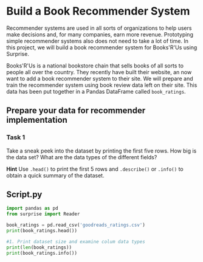 
* Build a Book Recommender System
Recommender systems are used in all sorts of organizations to help users make decisions and, for many companies, earn more revenue. Prototyping simple recommender systems also does not need to take a lot of time. In this project, we will build a book recommender system for Books'R'Us using Surprise.

Books'R'Us is a national bookstore chain that sells books of all sorts to people all over the country. They recently have built their website, an now want to add a book recommender system to their site. We will prepare and train the recommender system using book review data left on their site. This data has been put together in a Pandas DataFrame called ~book_ratings~.

** Prepare your data for recommender implementation

*** Task 1
Take a sneak peek into the dataset by printing the first five rows. How big is the data set? What are the data types of the different fields?

*Hint*
Use ~.head()~ to print the first 5 rows and ~.describe()~ or ~.info()~ to obtain a quick summary of the dataset.


** Script.py

#+begin_src python :results output
  import pandas as pd
  from surprise import Reader

  book_ratings = pd.read_csv('goodreads_ratings.csv')
  print(book_ratings.head())

  #1. Print dataset size and examine colum data types
  print(len(book_ratings))
  print(book_ratings.info())

#+end_src

#+RESULTS:
#+begin_example
                            user_id   book_id  ... n_votes  n_comments
0  d089c9b670c0b0b339353aebbace46a1   7686667  ...       0           0
1  6dcb2c16e12a41ae0c6c38e9d46f3292  18073066  ...      16          14
2  244e0ce681148a7586d7746676093ce9  13610986  ...       0           0
3  73fcc25ff29f8b73b3a7578aec846394  27274343  ...       0           1
4  f8880e158a163388a990b64fec7df300  11614718  ...       0           0

[5 rows x 11 columns]
3500
<class 'pandas.core.frame.DataFrame'>
RangeIndex: 3500 entries, 0 to 3499
Data columns (total 11 columns):
 #   Column        Non-Null Count  Dtype
---  ------        --------------  -----
 0   user_id       3500 non-null   object
 1   book_id       3500 non-null   int64
 2   review_id     3500 non-null   object
 3   rating        3500 non-null   int64
 4   review_text   3500 non-null   object
 5   date_added    3500 non-null   object
 6   date_updated  3500 non-null   object
 7   read_at       3167 non-null   object
 8   started_at    2395 non-null   object
 9   n_votes       3500 non-null   int64
 10  n_comments    3500 non-null   int64
dtypes: int64(4), object(7)
memory usage: 300.9+ KB
None
#+end_example
